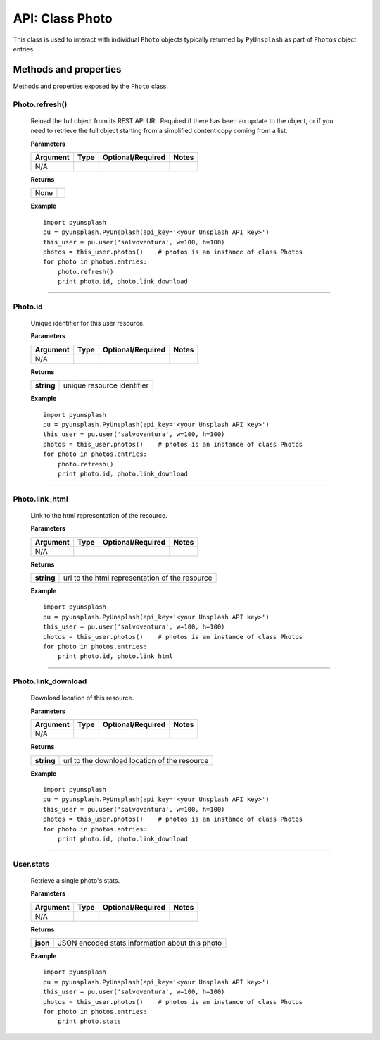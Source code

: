 ################
API: Class Photo
################
This class is used to interact with individual ``Photo`` objects typically returned by ``PyUnsplash`` as part of ``Photos``
object entries.


======================
Methods and properties
======================
Methods and properties exposed by the ``Photo`` class.

**Photo.refresh()**
-------------------
    Reload the full object from its REST API URI. Required if there has been an update
    to the object, or if you need to retrieve the full object starting from a simplified
    content copy coming from a list.

    **Parameters**

    ============  ======  ========================  ====================================
    Argument      Type    Optional/Required         Notes
    ============  ======  ========================  ====================================
    N/A
    ============  ======  ========================  ====================================

    **Returns**

    ==========  =======================================
    None
    ==========  =======================================

    **Example**
    ::

        import pyunsplash
        pu = pyunsplash.PyUnsplash(api_key='<your Unsplash API key>')
        this_user = pu.user('salvoventura', w=100, h=100)
        photos = this_user.photos()    # photos is an instance of class Photos
        for photo in photos.entries:
            photo.refresh()
            print photo.id, photo.link_download


--------

**Photo.id**
------------
    Unique identifier for this user resource.

    **Parameters**

    ============  ======  ========================  ====================================
    Argument      Type    Optional/Required         Notes
    ============  ======  ========================  ====================================
    N/A
    ============  ======  ========================  ====================================

    **Returns**

    ==========  =======================================
    **string**  unique resource identifier
    ==========  =======================================

    **Example**
    ::

        import pyunsplash
        pu = pyunsplash.PyUnsplash(api_key='<your Unsplash API key>')
        this_user = pu.user('salvoventura', w=100, h=100)
        photos = this_user.photos()    # photos is an instance of class Photos
        for photo in photos.entries:
            photo.refresh()
            print photo.id, photo.link_download


--------

**Photo.link_html**
-------------------
    Link to the html representation of the resource.

    **Parameters**

    ============  ======  ========================  ====================================
    Argument      Type    Optional/Required         Notes
    ============  ======  ========================  ====================================
    N/A
    ============  ======  ========================  ====================================

    **Returns**

    ==========  ==============================================
    **string**  url to the html representation of the resource
    ==========  ==============================================

    **Example**
    ::

        import pyunsplash
        pu = pyunsplash.PyUnsplash(api_key='<your Unsplash API key>')
        this_user = pu.user('salvoventura', w=100, h=100)
        photos = this_user.photos()    # photos is an instance of class Photos
        for photo in photos.entries:
            print photo.id, photo.link_html

--------

**Photo.link_download**
-----------------------
    Download location of this resource.

    **Parameters**

    ============  ======  ========================  ====================================
    Argument      Type    Optional/Required         Notes
    ============  ======  ========================  ====================================
    N/A
    ============  ======  ========================  ====================================

    **Returns**

    ==========  ==============================================
    **string**  url to the download location of the resource
    ==========  ==============================================

    **Example**
    ::

        import pyunsplash
        pu = pyunsplash.PyUnsplash(api_key='<your Unsplash API key>')
        this_user = pu.user('salvoventura', w=100, h=100)
        photos = this_user.photos()    # photos is an instance of class Photos
        for photo in photos.entries:
            print photo.id, photo.link_download

--------

**User.stats**
-----------------------
    Retrieve a single photo's stats.

    **Parameters**

    ============  ======  ========================  ====================================
    Argument      Type    Optional/Required         Notes
    ============  ======  ========================  ====================================
    N/A
    ============  ======  ========================  ====================================

    **Returns**

    ==========  ================================================
    **json**    JSON encoded stats information about this photo
    ==========  ================================================

    **Example**
    ::

        import pyunsplash
        pu = pyunsplash.PyUnsplash(api_key='<your Unsplash API key>')
        this_user = pu.user('salvoventura', w=100, h=100)
        photos = this_user.photos()    # photos is an instance of class Photos
        for photo in photos.entries:
            print photo.stats

